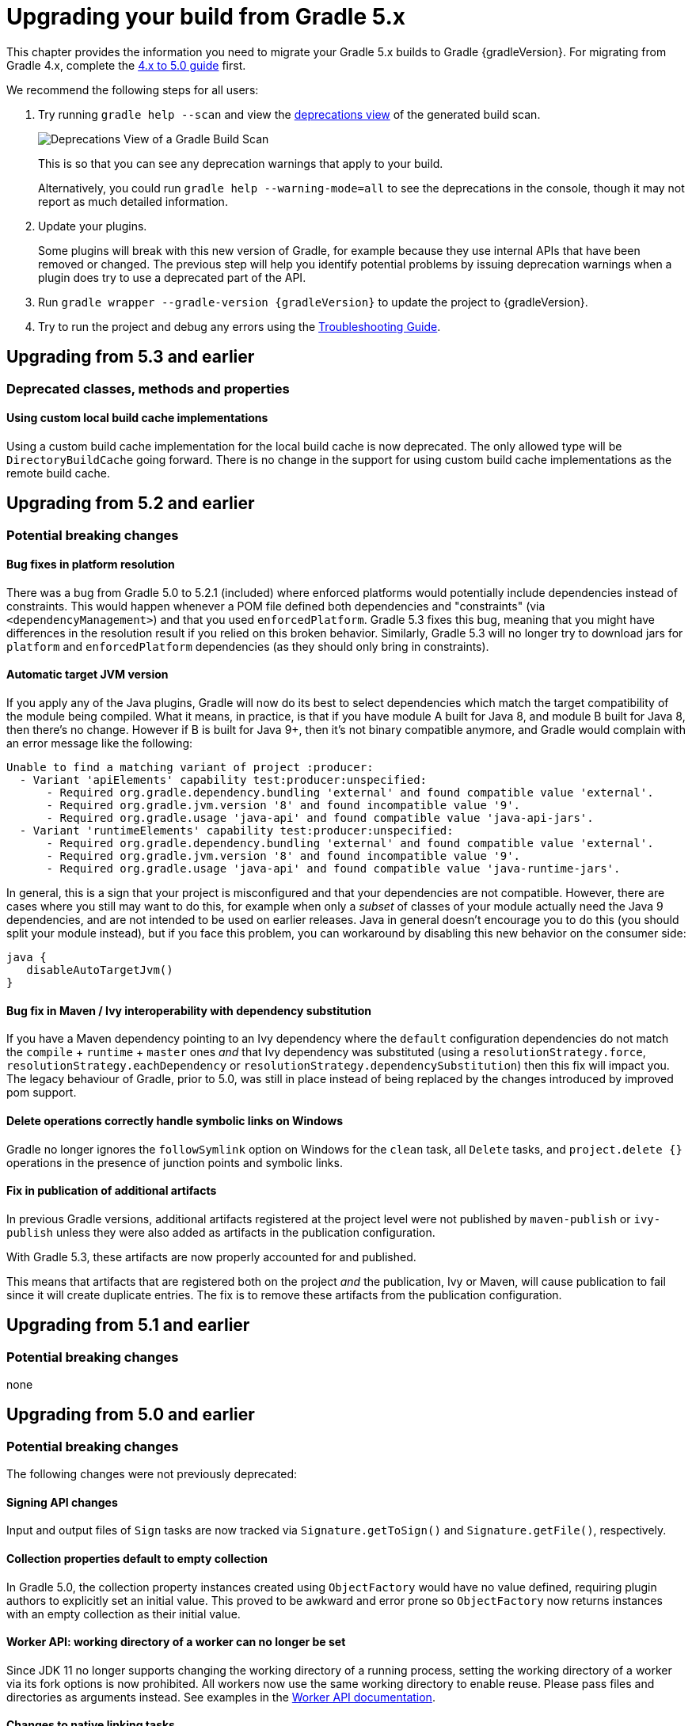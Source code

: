 // Copyright 2018 the original author or authors.
//
// Licensed under the Apache License, Version 2.0 (the "License");
// you may not use this file except in compliance with the License.
// You may obtain a copy of the License at
//
//      http://www.apache.org/licenses/LICENSE-2.0
//
// Unless required by applicable law or agreed to in writing, software
// distributed under the License is distributed on an "AS IS" BASIS,
// WITHOUT WARRANTIES OR CONDITIONS OF ANY KIND, either express or implied.
// See the License for the specific language governing permissions and
// limitations under the License.

[[upgrading_version_5]]
= Upgrading your build from Gradle 5.x

This chapter provides the information you need to migrate your Gradle 5.x builds to Gradle {gradleVersion}. For migrating from Gradle 4.x, complete the <<upgrading_version_4.adoc#upgrading_version_4, 4.x to 5.0 guide>> first.

We recommend the following steps for all users:

. Try running `gradle help --scan` and view the https://gradle.com/enterprise/releases/2018.4/#identify-usages-of-deprecated-gradle-functionality[deprecations view] of the generated build scan.
+
image::deprecations.png[Deprecations View of a Gradle Build Scan]
+
This is so that you can see any deprecation warnings that apply to your build.
+
Alternatively, you could run `gradle help --warning-mode=all` to see the deprecations in the console, though it may not report as much detailed information.
. Update your plugins.
+
Some plugins will break with this new version of Gradle, for example because they use internal APIs that have been removed or changed. The previous step will help you identify potential problems by issuing deprecation warnings when a plugin does try to use a deprecated part of the API.
+
. Run `gradle wrapper --gradle-version {gradleVersion}` to update the project to {gradleVersion}.
. Try to run the project and debug any errors using the <<troubleshooting.adoc#troubleshooting, Troubleshooting Guide>>.

[[changes_5.4]]
== Upgrading from 5.3 and earlier

=== Deprecated classes, methods and properties

==== Using custom local build cache implementations

Using a custom build cache implementation for the local build cache is now deprecated.
The only allowed type will be `DirectoryBuildCache` going forward.
There is no change in the support for using custom build cache implementations as the remote build cache.

[[changes_5.3]]
== Upgrading from 5.2 and earlier

=== Potential breaking changes

==== Bug fixes in platform resolution

There was a bug from Gradle 5.0 to 5.2.1 (included) where enforced platforms would potentially include dependencies instead of constraints.
This would happen whenever a POM file defined both dependencies and "constraints" (via `<dependencyManagement>`) and that you used `enforcedPlatform`.
Gradle 5.3 fixes this bug, meaning that you might have differences in the resolution result if you relied on this broken behavior.
Similarly, Gradle 5.3 will no longer try to download jars for `platform` and `enforcedPlatform` dependencies (as they should only bring in constraints).

==== Automatic target JVM version

If you apply any of the Java plugins, Gradle will now do its best to select dependencies which match the target compatibility of the module being compiled.
What it means, in practice, is that if you have module A built for Java 8, and module B built for Java 8, then there's no change.
However if B is built for Java 9+, then it's not binary compatible anymore, and Gradle would complain with an error message like the following:

```
Unable to find a matching variant of project :producer:
  - Variant 'apiElements' capability test:producer:unspecified:
      - Required org.gradle.dependency.bundling 'external' and found compatible value 'external'.
      - Required org.gradle.jvm.version '8' and found incompatible value '9'.
      - Required org.gradle.usage 'java-api' and found compatible value 'java-api-jars'.
  - Variant 'runtimeElements' capability test:producer:unspecified:
      - Required org.gradle.dependency.bundling 'external' and found compatible value 'external'.
      - Required org.gradle.jvm.version '8' and found incompatible value '9'.
      - Required org.gradle.usage 'java-api' and found compatible value 'java-runtime-jars'.
```

In general, this is a sign that your project is misconfigured and that your dependencies are not compatible.
However, there are cases where you still may want to do this, for example when only a _subset_ of classes of your module actually need the Java 9 dependencies, and are not intended to be used on earlier releases.
Java in general doesn't encourage you to do this (you should split your module instead), but if you face this problem, you can workaround by disabling this new behavior on the consumer side:

```
java {
   disableAutoTargetJvm()
}
```

==== Bug fix in Maven / Ivy interoperability with dependency substitution

If you have a Maven dependency pointing to an Ivy dependency where the `default` configuration dependencies do not match the `compile` + `runtime` + `master` ones
_and_ that Ivy dependency was substituted (using a `resolutionStrategy.force`, `resolutionStrategy.eachDependency` or `resolutionStrategy.dependencySubstitution`)
then this fix will impact you.
The legacy behaviour of Gradle, prior to 5.0, was still in place instead of being replaced by the changes introduced by improved pom support.

==== Delete operations correctly handle symbolic links on Windows

Gradle no longer ignores the `followSymlink` option on Windows for the `clean` task, all `Delete` tasks, and `project.delete {}` operations in the presence of junction points and symbolic links.

==== Fix in publication of additional artifacts

In previous Gradle versions, additional artifacts registered at the project level were not published by `maven-publish` or `ivy-publish` unless they were also added as artifacts in the publication configuration.

With Gradle 5.3, these artifacts are now properly accounted for and published.

This means that artifacts that are registered both on the project _and_ the publication, Ivy or Maven, will cause publication to fail since it will create duplicate entries.
The fix is to remove these artifacts from the publication configuration.

[[changes_5.2]]
== Upgrading from 5.1 and earlier

=== Potential breaking changes

none

[[changes_5.1]]
== Upgrading from 5.0 and earlier

=== Potential breaking changes

The following changes were not previously deprecated:

==== Signing API changes
Input and output files of `Sign` tasks are now tracked via `Signature.getToSign()` and `Signature.getFile()`, respectively.

==== Collection properties default to empty collection

In Gradle 5.0, the collection property instances created using `ObjectFactory` would have no value defined, requiring plugin authors to explicitly set an initial value. This proved to be awkward and error prone so `ObjectFactory` now returns instances with an empty collection as their initial value.

==== Worker API: working directory of a worker can no longer be set

Since JDK 11 no longer supports changing the working directory of a running process, setting the working directory of a worker via its fork options is now prohibited.
All workers now use the same working directory to enable reuse.
Please pass files and directories as arguments instead. See examples in the <<custom_tasks.adoc#worker_api, Worker API documentation>>.

==== Changes to native linking tasks

To expand our idiomatic <<lazy_configuration.adoc#, Provider API>> practices, the install name property from `org.gradle.nativeplatform.tasks.LinkSharedLibrary` is affected by this change.

- `getInstallName()` was changed to return a `Property`.
- `setInstallName(String)` was removed. Use `Property.set()` instead.

==== Passing arguments to Windows Resource Compiler

To expand our idiomatic <<lazy_configuration.adoc#, Provider API>> practices, the `WindowsResourceCompile` task has been converted to use the Provider API.

Passing additional compiler arguments now follow the same pattern as the `CppCompile` and other tasks.

==== Copied configuration no longer shares a list of `beforeResolve` actions with original

The list of `beforeResolve` actions are no longer shared between a copied configuration and the original.
Instead, a copied configuration receives a copy of the `beforeResolve` actions at the time the copy is made.
Any `beforeResolve` actions added after copying (to either configuration) will not be shared between the original and the copy.
This may break plugins that relied on the previous behaviour.

==== Changes to incubating POM customization types

- The type of `MavenPomDeveloper.properties` has changed from `Property<Map<String, String>>` to `MapProperty<String, String>`.
- The type of `MavenPomContributor.properties` has changed from `Property<Map<String, String>>` to `MapProperty<String, String>`.

==== Changes to specifying operating system for native projects

The incubating `operatingSystems` property on native components has been replaced with the link:{javadocPath}/org/gradle/language/cpp/CppComponent.html#getTargetMachines()[targetMachines] property.

### Change in behavior for tasks extending `AbstractArchiveTask` or subtypes (`Zip`, `Jar`, `War`, `Ear`, `Tar`)

The `AbstractArchiveTask` has several new properties using the <<lazy_configuration.adoc#provider-files-api-reference,Provider API>>. Plugins that extend these types and override methods from the base class may no longer behave the same way. Internally, `AbstractArchiveTask` prefers the new properties and methods like `getArchiveName()` are façades over the new properties.

If your plugin/build only uses these types (and does not extend them), nothing has changed.

////
The following breaking changes will appear as deprecation warnings with Gradle 5.X:
 *
////

=== Deprecated classes, methods and properties

Follow the API links to learn how to deal with these deprecations (if no extra information is provided here):

 * Setters for `classes` and `classpath` on link:{javadocPath}/org/gradle/plugin/devel/tasks/ValidateTaskProperties.html[`ValidateTaskProperties`]

 * There should not be setters for lazy properties like link:{javadocPath}/org/gradle/api/file/ConfigurableFileCollection.html[`ConfigurableFileCollection`].  Use `setFrom` instead. For example,
----
    validateTaskProperties.getClasses().setFrom(fileCollection)
    validateTaskProperties.getClasspath().setFrom(fileCollection)
----

////
== Changes in detail

[[rel5.X:title]]
=== [5.X] Title

Details...
////
